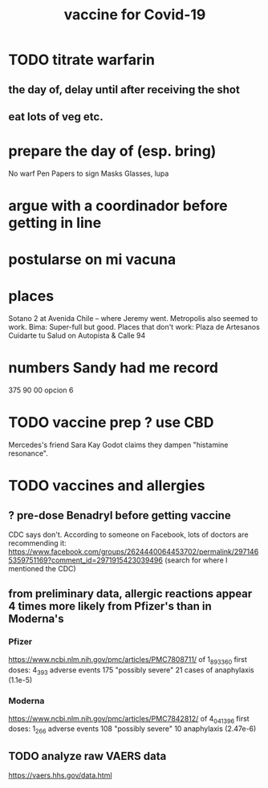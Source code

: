 #+title: vaccine for Covid-19
* TODO titrate warfarin
** the day of, delay until after receiving the shot
** eat lots of veg etc.
* prepare the day of (esp. bring)
  No warf
  Pen
  Papers to sign
  Masks
  Glasses, lupa
* argue with a coordinador before getting in line
* postularse on mi vacuna
* places
  Sotano 2 at Avenida Chile -- where Jeremy went.
  Metropolis also seemed to work.
  Bima: Super-full but good.
  Places that don't work:
    Plaza de Artesanos
    Cuidarte tu Salud on Autopista & Calle 94
* numbers Sandy had me record
  375 90 00
  opcion 6
* TODO vaccine prep ? use CBD
   Mercedes's friend Sara Kay Godot claims they dampen "histamine resonance".
* TODO vaccines and allergies
** ? pre-dose Benadryl before getting vaccine
   CDC says don't.
   According to someone on Facebook, lots of doctors are recommending it:
     https://www.facebook.com/groups/2624440064453702/permalink/2971465359751169?comment_id=2971915423039496
     (search for where I mentioned the CDC)
** from preliminary data, allergic reactions appear 4 times more likely from Pfizer's than in Moderna's
*** Pfizer
    https://www.ncbi.nlm.nih.gov/pmc/articles/PMC7808711/
    of 1_893_360 first doses:
      4_393 adverse events
      175 "possibly severe"
      21 cases of anaphylaxis (1.1e-5)
*** Moderna
    https://www.ncbi.nlm.nih.gov/pmc/articles/PMC7842812/
    of 4_041_396 first doses:
      1_266 adverse events
      108 "possibly severe"
      10 anaphylaxis (2.47e-6)
** TODO analyze raw VAERS data
   https://vaers.hhs.gov/data.html

